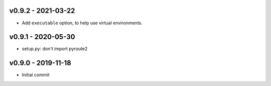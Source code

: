 v0.9.2 - 2021-03-22
~~~~~~~~~~~~~~~~~~~

* Add ``executable`` option, to help use virtual environments.

v0.9.1 - 2020-05-30
~~~~~~~~~~~~~~~~~~~

* setup.py: don't import pyroute2

v0.9.0 - 2019-11-18
~~~~~~~~~~~~~~~~~~~

* Initial commit
